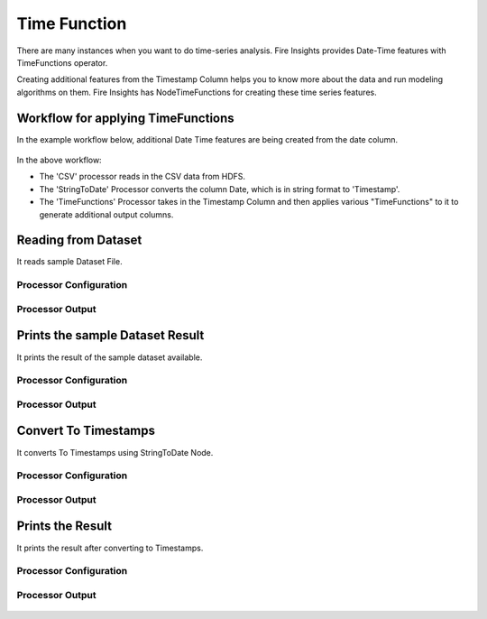 Time Function
=============

There are many instances when you want to do time-series analysis. Fire Insights provides Date-Time features with TimeFunctions operator.

Creating additional features from the Timestamp Column helps you to know more about the data and run modeling algorithms on them. Fire Insights has NodeTimeFunctions for creating these time series features.

  
Workflow for applying TimeFunctions
-----------------------------------

In the example workflow below, additional Date Time features are being created from the date column.

.. figure:: ../../_assets/tutorials/data-cleaning/convert-to-timestamps/1.png
   :alt: Convert To Timestamps
   :width: 100%
   
In the above workflow: 

- The 'CSV' processor reads in the CSV data from HDFS.
- The 'StringToDate' Processor converts the column Date, which is in string format to 'Timestamp'. 
- The 'TimeFunctions' Processor takes in the Timestamp Column and then applies various "TimeFunctions" to it to generate additional output columns.

Reading from Dataset
---------------------

It reads sample Dataset File.

Processor Configuration
^^^^^^^^^^^^^^^^^^^^^^^

.. figure:: ../../_assets/tutorials/data-cleaning/convert-to-timestamps/2.png
   :alt: Convert To Timestamps
   :width: 100%
   
Processor Output
^^^^^^^^^^^^^^^^

.. figure:: ../../_assets/tutorials/data-cleaning/convert-to-timestamps/2a.png
   :alt: Convert To Timestamps
   :width: 100%
   
Prints the sample Dataset Result
---------------------------------

It prints the result of the sample dataset available.

Processor Configuration
^^^^^^^^^^^^^^^^^^

.. figure:: ../../_assets/tutorials/data-cleaning/convert-to-timestamps/3.png
   :alt: Convert To Timestamps
   :width: 100%

Processor Output
^^^^^^

.. figure:: ../../_assets/tutorials/data-cleaning/convert-to-timestamps/3a.png
   :alt: Convert To Timestamps
   :width: 100%
   
Convert To Timestamps
---------------------

It converts To Timestamps using StringToDate Node.

Processor Configuration
^^^^^^^^^^^^^^^^^^

.. figure:: ../../_assets/tutorials/data-cleaning/convert-to-timestamps/4.png
   :alt: Convert To Timestamps
   :width: 100% 

Processor Output
^^^^^^

.. figure:: ../../_assets/tutorials/data-cleaning/convert-to-timestamps/4a.png
   :alt: Convert To Timestamps
   :width: 100%
   
Prints the Result
------------------

It prints the result after converting to Timestamps.


Processor Configuration
^^^^^^^^^^^^^^^^^^

.. figure:: ../../_assets/tutorials/data-cleaning/convert-to-timestamps/5.png
   :alt: Convert To Timestamps
   :width: 100%

Processor Output
^^^^^^

.. figure:: ../../_assets/tutorials/data-cleaning/convert-to-timestamps/5a.png
   :alt: Convert To Timestamps
   :width: 100% 




